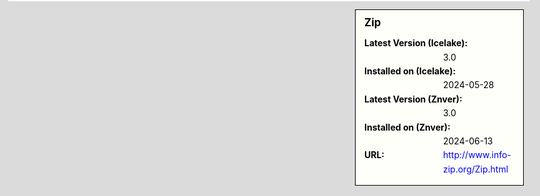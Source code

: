 .. sidebar:: Zip

   :Latest Version (Icelake): 3.0
   :Installed on (Icelake): 2024-05-28
   :Latest Version (Znver): 3.0
   :Installed on (Znver): 2024-06-13
   :URL: http://www.info-zip.org/Zip.html
